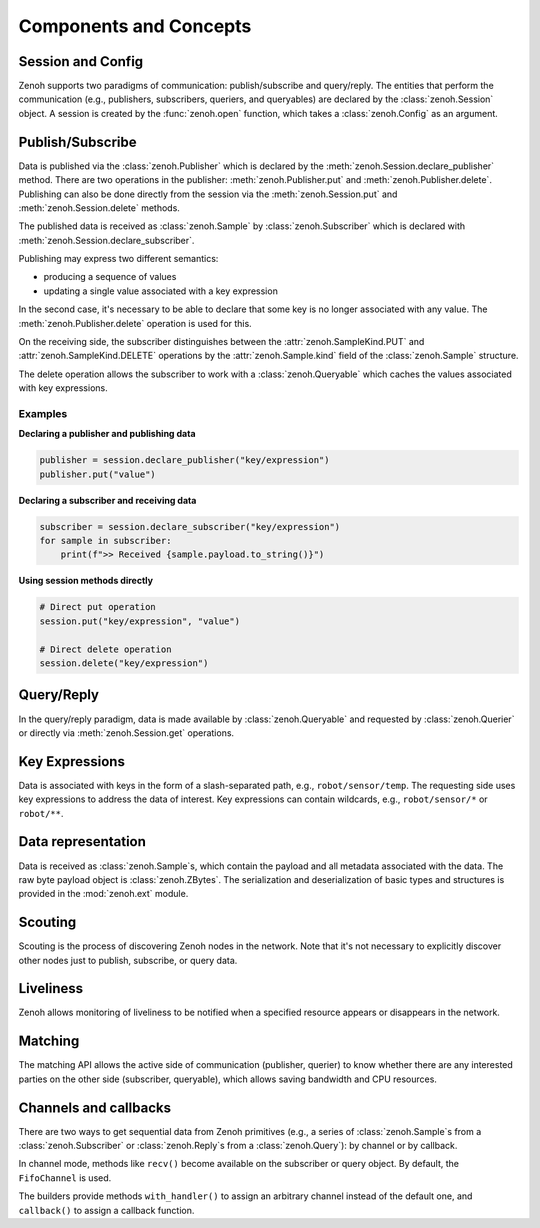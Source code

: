 ..
.. Copyright (c) 2017, 2022 ZettaScale Technology
..
.. This program and the accompanying materials are made available under the
.. terms of the Eclipse Public License 2.0 which is available at
.. http://www.eclipse.org/legal/epl-2.0, or the Apache License, Version 2.0
.. which is available at https://www.apache.org/licenses/LICENSE-2.0.
..
.. SPDX-License-Identifier: EPL-2.0 OR Apache-2.0
..
.. Contributors:
..   ZettaScale Zenoh team, <zenoh@zettascale.tech>
..

Components and Concepts
=======================

Session and Config
------------------

Zenoh supports two paradigms of communication: publish/subscribe and query/reply. The entities 
that perform the communication (e.g., publishers, subscribers, queriers, and queryables) are declared 
by the :class:`zenoh.Session` object. A session is created by the :func:`zenoh.open` function, which 
takes a :class:`zenoh.Config` as an argument. 

Publish/Subscribe
-----------------

Data is published via the :class:`zenoh.Publisher` which is declared by the :meth:`zenoh.Session.declare_publisher` method. 
There are two operations in the publisher: :meth:`zenoh.Publisher.put` and :meth:`zenoh.Publisher.delete`.
Publishing can also be done directly from the session via the :meth:`zenoh.Session.put` and :meth:`zenoh.Session.delete` methods.

The published data is received as :class:`zenoh.Sample` by :class:`zenoh.Subscriber` which is declared with :meth:`zenoh.Session.declare_subscriber`.

Publishing may express two different semantics:

• producing a sequence of values
• updating a single value associated with a key expression

In the second case, it's necessary to be able to declare that some key is no longer associated with any value. The :meth:`zenoh.Publisher.delete` operation is used for this.

On the receiving side, the subscriber distinguishes between the :attr:`zenoh.SampleKind.PUT` and :attr:`zenoh.SampleKind.DELETE` operations by the :attr:`zenoh.Sample.kind` field of the :class:`zenoh.Sample` structure.

The delete operation allows the subscriber to work with a :class:`zenoh.Queryable` which caches the values associated with key expressions.

Examples
^^^^^^^^

**Declaring a publisher and publishing data**

.. code-block:: python

    publisher = session.declare_publisher("key/expression")
    publisher.put("value")

**Declaring a subscriber and receiving data**

.. code-block:: python

    subscriber = session.declare_subscriber("key/expression")
    for sample in subscriber:
        print(f">> Received {sample.payload.to_string()}")

**Using session methods directly**

.. code-block:: python

    # Direct put operation
    session.put("key/expression", "value")
    
    # Direct delete operation  
    session.delete("key/expression")

Query/Reply
-----------

In the query/reply paradigm, data is made available by :class:`zenoh.Queryable` and requested by 
:class:`zenoh.Querier` or directly via :meth:`zenoh.Session.get` operations. 

Key Expressions
---------------

Data is associated with keys in the form of a slash-separated path, e.g., ``robot/sensor/temp``. The 
requesting side uses key expressions to address the data of interest. Key expressions can contain 
wildcards, e.g., ``robot/sensor/*`` or ``robot/**``.

Data representation
-------------------

Data is received as :class:`zenoh.Sample`\s, which contain the payload and all metadata associated with 
the data. The raw byte payload object is :class:`zenoh.ZBytes`. The serialization and deserialization 
of basic types and structures is provided in the :mod:`zenoh.ext` module.

Scouting
--------

Scouting is the process of discovering Zenoh nodes in the network. Note that it's not necessary to 
explicitly discover other nodes just to publish, subscribe, or query data.

Liveliness
----------

Zenoh allows monitoring of liveliness to be notified when a specified resource appears or disappears in the network.

Matching
--------

The matching API allows the active side of communication (publisher, querier) to know whether there are any interested parties on the other side (subscriber, queryable), which allows saving bandwidth and CPU resources.

Channels and callbacks
----------------------

There are two ways to get sequential data from Zenoh primitives (e.g., a series of :class:`zenoh.Sample`\s from a :class:`zenoh.Subscriber` or :class:`zenoh.Reply`\s from a :class:`zenoh.Query`): by channel or by callback.

In channel mode, methods like ``recv()`` become available on the subscriber or query object. By default, the ``FifoChannel`` is used.

The builders provide methods ``with_handler()`` to assign an arbitrary channel instead of the default one, and ``callback()`` to assign a callback function.